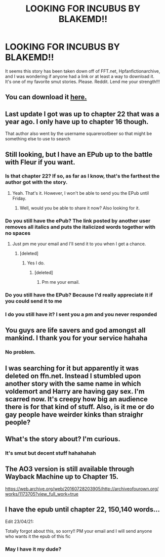 #+TITLE: LOOKING FOR INCUBUS BY BLAKEMD!!

* LOOKING FOR INCUBUS BY BLAKEMD!!
:PROPERTIES:
:Author: DarthMaximu
:Score: 7
:DateUnix: 1568859108.0
:DateShort: 2019-Sep-19
:FlairText: Request
:END:
It seems this story has been taken down off of FFT.net, Hpfanfictionarchive, and I was wondering if anyone had a link or at least a way to download it. It's one of my favorite smut stories. Please. Reddit. Lend me your strength!!!


** You can download it [[http://ff2ebook.com/archive.php?search=Blakemd&sort=author][here.]]
:PROPERTIES:
:Author: Acetraim
:Score: 5
:DateUnix: 1568866404.0
:DateShort: 2019-Sep-19
:END:


** Last update I got was up to chapter 22 that was a year ago. I only have up to chapter 16 though.

That author also went by the username squarerootbeer so that might be something else to use to search
:PROPERTIES:
:Author: Freshenstein
:Score: 3
:DateUnix: 1568865929.0
:DateShort: 2019-Sep-19
:END:


** Still looking, but I have an EPub up to the battle with Fleur if you want.
:PROPERTIES:
:Author: RealHellpony
:Score: 2
:DateUnix: 1568860707.0
:DateShort: 2019-Sep-19
:END:

*** Is that chapter 22? If so, as far as I know, that's the farthest the author got with the story.
:PROPERTIES:
:Author: Freshenstein
:Score: 2
:DateUnix: 1568866450.0
:DateShort: 2019-Sep-19
:END:

**** Yeah. That's it. However, I won't be able to send you the EPub until Friday.
:PROPERTIES:
:Author: RealHellpony
:Score: 2
:DateUnix: 1568866571.0
:DateShort: 2019-Sep-19
:END:

***** Well, would you be able to share it now? Also looking for it.
:PROPERTIES:
:Author: OptimusHate
:Score: 1
:DateUnix: 1571570437.0
:DateShort: 2019-Oct-20
:END:


*** Do you still have the ePub? The link posted by another user removes all italics and puts the italicized words together with no spaces
:PROPERTIES:
:Author: catcrazy9
:Score: 1
:DateUnix: 1575343931.0
:DateShort: 2019-Dec-03
:END:

**** Just pm me your email and I'll send it to you when I get a chance.
:PROPERTIES:
:Author: RealHellpony
:Score: 1
:DateUnix: 1575345345.0
:DateShort: 2019-Dec-03
:END:

***** [deleted]
:PROPERTIES:
:Score: 1
:DateUnix: 1583128362.0
:DateShort: 2020-Mar-02
:END:

****** Yes I do.
:PROPERTIES:
:Author: RealHellpony
:Score: 1
:DateUnix: 1583128620.0
:DateShort: 2020-Mar-02
:END:

******* [deleted]
:PROPERTIES:
:Score: 1
:DateUnix: 1583195420.0
:DateShort: 2020-Mar-03
:END:

******** Pm me your email.
:PROPERTIES:
:Author: RealHellpony
:Score: 1
:DateUnix: 1583195444.0
:DateShort: 2020-Mar-03
:END:


*** Do you still have the EPub? Because I'd really appreciate it if you could send it to me
:PROPERTIES:
:Author: lotr_97
:Score: 1
:DateUnix: 1583018010.0
:DateShort: 2020-Mar-01
:END:


*** I do you still have it? I sent you a pm and you never responded
:PROPERTIES:
:Author: catcrazy9
:Score: 1
:DateUnix: 1584070999.0
:DateShort: 2020-Mar-13
:END:


** You guys are life savers and god amongst all mankind. I thank you for your service hahaha
:PROPERTIES:
:Author: DarthMaximu
:Score: 2
:DateUnix: 1568890119.0
:DateShort: 2019-Sep-19
:END:

*** No problem.
:PROPERTIES:
:Author: Acetraim
:Score: 1
:DateUnix: 1568899832.0
:DateShort: 2019-Sep-19
:END:


** I was searching for it but apparently it was deleted on ffn.net. Instead I stumbled upon another story with the same name in which voldemort and Harry are having gay sex. I'm scarred now. It's creepy how big an audience there is for that kind of stuff. Also, is it me or do gay people have weirder kinks than straighr people?
:PROPERTIES:
:Author: Senseo256
:Score: 2
:DateUnix: 1579310404.0
:DateShort: 2020-Jan-18
:END:


** What's the story about? I'm curious.
:PROPERTIES:
:Author: rohan62442
:Score: 1
:DateUnix: 1568970816.0
:DateShort: 2019-Sep-20
:END:

*** It's smut but decent stuff hahahahah
:PROPERTIES:
:Author: DarthMaximu
:Score: 1
:DateUnix: 1569453781.0
:DateShort: 2019-Sep-26
:END:


** The AO3 version is still available through Wayback Machine up to Chapter 15.

[[https://web.archive.org/web/20160728203905/http://archiveofourown.org/works/1173705?view_full_work=true]]
:PROPERTIES:
:Author: Omeganian
:Score: 1
:DateUnix: 1570703268.0
:DateShort: 2019-Oct-10
:END:


** I have the epub until chapter 22, 150,140 words...

Edit 23/04/21:

Totally forgot about this, so sorry!! PM your email and I will send anyone who wants it the epub of this fic
:PROPERTIES:
:Author: sophroniel
:Score: 1
:DateUnix: 1581233584.0
:DateShort: 2020-Feb-09
:END:

*** May I have it my dude?
:PROPERTIES:
:Author: hbkjust1n
:Score: 1
:DateUnix: 1583909092.0
:DateShort: 2020-Mar-11
:END:

